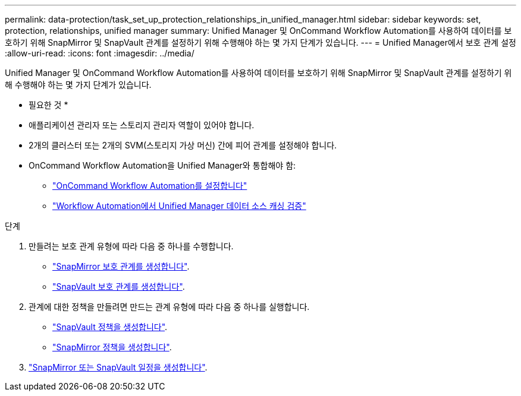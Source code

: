 ---
permalink: data-protection/task_set_up_protection_relationships_in_unified_manager.html 
sidebar: sidebar 
keywords: set, protection, relationships, unified manager 
summary: Unified Manager 및 OnCommand Workflow Automation를 사용하여 데이터를 보호하기 위해 SnapMirror 및 SnapVault 관계를 설정하기 위해 수행해야 하는 몇 가지 단계가 있습니다. 
---
= Unified Manager에서 보호 관계 설정
:allow-uri-read: 
:icons: font
:imagesdir: ../media/


[role="lead"]
Unified Manager 및 OnCommand Workflow Automation를 사용하여 데이터를 보호하기 위해 SnapMirror 및 SnapVault 관계를 설정하기 위해 수행해야 하는 몇 가지 단계가 있습니다.

* 필요한 것 *

* 애플리케이션 관리자 또는 스토리지 관리자 역할이 있어야 합니다.
* 2개의 클러스터 또는 2개의 SVM(스토리지 가상 머신) 간에 피어 관계를 설정해야 합니다.
* OnCommand Workflow Automation을 Unified Manager와 통합해야 함:
+
** link:task_configure_connection_between_workflow_automation_um.html["OnCommand Workflow Automation를 설정합니다"]
** link:task_verify_um_data_source_caching_in_workflow_automation.html["Workflow Automation에서 Unified Manager 데이터 소스 캐싱 검증"]




.단계
. 만들려는 보호 관계 유형에 따라 다음 중 하나를 수행합니다.
+
** link:task_create_snapmirror_relationship_from_health_volume.html["SnapMirror 보호 관계를 생성합니다"].
** link:task_create_snapvault_protection_relationship_from_health_volume_details.html["SnapVault 보호 관계를 생성합니다"].


. 관계에 대한 정책을 만들려면 만드는 관계 유형에 따라 다음 중 하나를 실행합니다.
+
** link:task_create_snapvault_policy_to_maximize_transfer_efficiency.html["SnapVault 정책을 생성합니다"].
** link:task_create_snapmirror_policy_to_maximize_transfer_efficiency.html["SnapMirror 정책을 생성합니다"].


. link:task_create_snapmirror_and_snapvault_schedules.html["SnapMirror 또는 SnapVault 일정을 생성합니다"].

